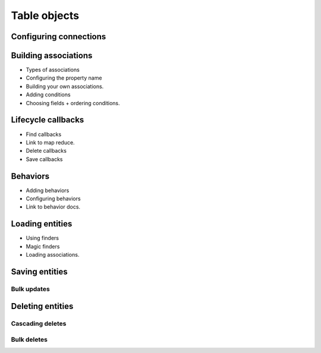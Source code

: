 Table objects
#############

.. _configuring-table-connections:

Configuring connections
=======================

Building associations
=====================

* Types of associations
* Configuring the property name
* Building your own associations.
* Adding conditions
* Choosing fields + ordering conditions.

Lifecycle callbacks
===================

* Find callbacks
* Link to map reduce.
* Delete callbacks
* Save callbacks

Behaviors
=========

* Adding behaviors
* Configuring behaviors
* Link to behavior docs.

Loading entities
================

* Using finders
* Magic finders
* Loading associations.

Saving entities
===============

Bulk updates
------------

Deleting entities
=================

Cascading deletes
-----------------

Bulk deletes
------------

